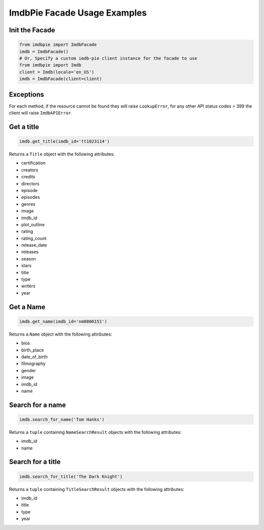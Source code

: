 ImdbPie Facade Usage Examples
=============================

Init the Facade
---------------

.. code:: python

   from imdbpie import ImdbFacade
   imdb = ImdbFacade()
   # Or, Specify a custom imdb-pie client instance for the facade to use
   from imdbpie import Imdb
   client = Imdb(locale='en_US')
   imdb = ImdbFacade(client=client)


Exceptions
----------

For each method, if the resource cannot be found they will raise ``LookupError``,
for any other API status codes > 399 the client will raise ``ImdbAPIError``.

Get a title
-----------

.. code:: python

   imdb.get_title(imdb_id='tt1023114')

Returns a ``Title`` object with the following attributes:

-  certification
-  creators
-  credits
-  directors
-  episode
-  episodes
-  genres
-  image
-  imdb_id
-  plot_outline
-  rating
-  rating_count
-  release_date
-  releases
-  season
-  stars
-  title
-  type
-  writers
-  year

Get a Name
----------

.. code:: python

   imdb.get_name(imdb_id='nm0000151')

Returns a ``Name`` object with the following attributes:

- bios
- birth_place
- date_of_birth
- filmography
- gender
- image
- imdb_id
- name

Search for a name
-----------------

.. code:: python

   imdb.search_for_name('Tom Hanks')

Returns a ``tuple`` containing ``NameSearchResult`` objects with the
following attributes:

-  imdb_id
-  name

Search for a title
------------------

.. code:: python

   imdb.search_for_title('The Dark Knight')

Returns a ``tuple`` containing ``TitleSearchResult`` objects with the
following attributes:

-  imdb_id
-  title
-  type
-  year
